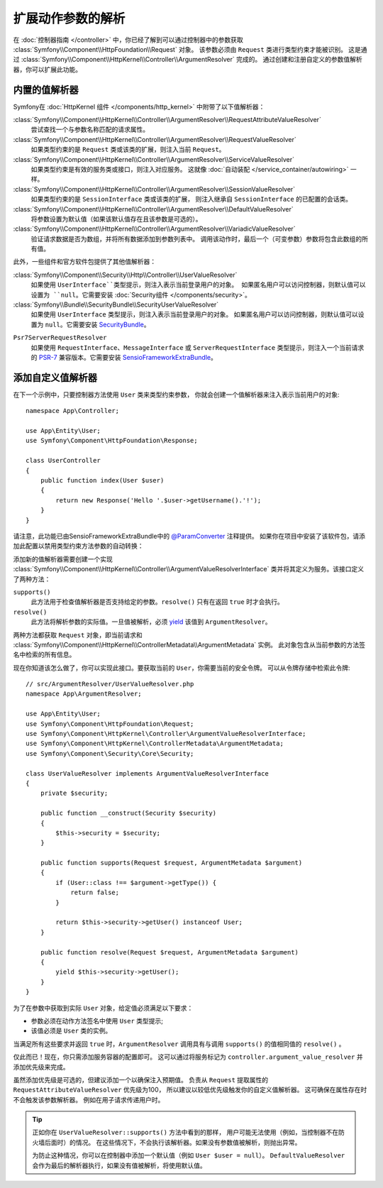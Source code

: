 .. index::
   single: Controller; Argument Value Resolvers

扩展动作参数的解析
===================================

在 :doc:`控制器指南 </controller>` 中，你已经了解到可以通过控制器中的参数获取
:class:`Symfony\\Component\\HttpFoundation\\Request` 对象。
该参数必须由 ``Request`` 类进行类型约束才能被识别。
这是通过 :class:`Symfony\\Component\\HttpKernel\\Controller\\ArgumentResolver` 完成的。
通过创建和注册自定义的参数值解析器，你可以扩展此功能。

.. _functionality-shipped-with-the-httpkernel:

内置的值解析器
------------------------

Symfony在 :doc:`HttpKernel 组件 </components/http_kernel>` 中附带了以下值解析器：

:class:`Symfony\\Component\\HttpKernel\\Controller\\ArgumentResolver\\RequestAttributeValueResolver`
    尝试查找一个与参数名称匹配的请求属性。

:class:`Symfony\\Component\\HttpKernel\\Controller\\ArgumentResolver\\RequestValueResolver`
    如果类型约束的是 ``Request`` 类或该类的扩展，则注入当前 ``Request``。

:class:`Symfony\\Component\\HttpKernel\\Controller\\ArgumentResolver\\ServiceValueResolver`
    如果类型约束是有效的服务类或接口，则注入对应服务。
    这就像 :doc:`自动装配 </service_container/autowiring>` 一样。

:class:`Symfony\\Component\\HttpKernel\\Controller\\ArgumentResolver\\SessionValueResolver`
    如果类型约束的是 ``SessionInterface`` 类或该类的扩展，
    则注入继承自  ``SessionInterface``  的已配置的会话类。

:class:`Symfony\\Component\\HttpKernel\\Controller\\ArgumentResolver\\DefaultValueResolver`
    将参数设置为默认值（如果该默认值存在且该参数是可选的）。

:class:`Symfony\\Component\\HttpKernel\\Controller\\ArgumentResolver\\VariadicValueResolver`
    验证请求数据是否为数组，并将所有数据添加到参数列表中。
    调用该动作时，最后一个（可变参数）参数将包含此数组的所有值。

此外，一些组件和官方软件包提供了其他值解析器：

:class:`Symfony\\Component\\Security\\Http\\Controller\\UserValueResolver`
    如果使用 ``UserInterface``类型提示，则注入表示当前登录用户的对象。
    如果匿名用户可以访问控制器，则默认值可以设置为 ``null``。它需要安装
    :doc:`Security组件 </components/security>`。

:class:`Symfony\\Bundle\\SecurityBundle\\SecurityUserValueResolver`
    如果使用 ``UserInterface`` 类型提示，则注入表示当前登录用户的对象。
    如果匿名用户可以访问控制器，则默认值可以设置为 ``null``。它需要安装 `SecurityBundle`_。

.. deprecated:: 4.1

    在Symfony 4.1中不推荐使用 ``SecurityUserValueResolver``，而是使用
    :class:`Symfony\\Component\\Security\\Http\\Controller\\UserValueResolver`。

``Psr7ServerRequestResolver``
    如果使用 ``RequestInterface``、``MessageInterface`` 或 ``ServerRequestInterface``
    类型提示，则注入一个当前请求的 `PSR-7`_ 兼容版本。它需要安装 `SensioFrameworkExtraBundle`_。

添加自定义值解析器
------------------------------

在下一个示例中，只要控制器方法使用 ``User`` 类来类型约束参数，
你就会创建一个值解析器来注入表示当前用户的对象::

    namespace App\Controller;

    use App\Entity\User;
    use Symfony\Component\HttpFoundation\Response;

    class UserController
    {
        public function index(User $user)
        {
            return new Response('Hello '.$user->getUsername().'!');
        }
    }

请注意，此功能已由SensioFrameworkExtraBundle中的 `@ParamConverter`_ 注释提供。
如果你在项目中安装了该软件包，请添加此配置以禁用类型约束方法参数的自动转换：

.. configuration-block::

    .. code-block:: yaml

        # config/packages/sensio_framework_extra.yaml
        sensio_framework_extra:
            request:
                converters: true
                auto_convert: false

    .. code-block:: xml

        <!-- config/packages/sensio_framework_extra.xml -->
        <?xml version="1.0" encoding="UTF-8" ?>
        <container xmlns="http://symfony.com/schema/dic/services"
            xmlns:xsi="http://www.w3.org/2001/XMLSchema-instance"
            xmlns:sensio-framework-extra="http://symfony.com/schema/dic/symfony_extra"
            xsi:schemaLocation="http://symfony.com/schema/dic/services
                https://symfony.com/schema/dic/services/services-1.0.xsd">

            <sensio-framework-extra:config>
                <request converters="true" auto-convert="false"/>
            </sensio-framework-extra:config>
        </container>

    .. code-block:: php

        // config/packages/sensio_framework_extra.php
        $container->loadFromExtension('sensio_framework_extra', [
            'request' => [
                'converters' => true,
                'auto_convert' => false,
            ],
        ]);

添加新的值解析器需要创建一个实现
:class:`Symfony\\Component\\HttpKernel\\Controller\\ArgumentValueResolverInterface`
类并将其定义为服务。该接口定义了两种方法：

``supports()``
    此方法用于检查值解析器是否支持给定的参数。``resolve()`` 只有在返回 ``true`` 时才会执行。
``resolve()``
    此方法将解析参数的实际值。一旦值被解析，必须 `yield`_ 该值到 ``ArgumentResolver``。

两种方法都获取 ``Request`` 对象，即当前请求和
:class:`Symfony\\Component\\HttpKernel\\ControllerMetadata\\ArgumentMetadata` 实例。
此对象包含从当前参数的方法签名中检索的所有信息。

现在你知道该怎么做了，你可以实现此接口。要获取当前的 ``User``，你需要当前的安全令牌。
可以从令牌存储中检索此令牌::

    // src/ArgumentResolver/UserValueResolver.php
    namespace App\ArgumentResolver;

    use App\Entity\User;
    use Symfony\Component\HttpFoundation\Request;
    use Symfony\Component\HttpKernel\Controller\ArgumentValueResolverInterface;
    use Symfony\Component\HttpKernel\ControllerMetadata\ArgumentMetadata;
    use Symfony\Component\Security\Core\Security;

    class UserValueResolver implements ArgumentValueResolverInterface
    {
        private $security;

        public function __construct(Security $security)
        {
            $this->security = $security;
        }

        public function supports(Request $request, ArgumentMetadata $argument)
        {
            if (User::class !== $argument->getType()) {
                return false;
            }

            return $this->security->getUser() instanceof User;
        }

        public function resolve(Request $request, ArgumentMetadata $argument)
        {
            yield $this->security->getUser();
        }
    }

为了在参数中获取到实际 ``User`` 对象，给定值必须满足以下要求：

* 参数必须在动作方法签名中使用 ``User`` 类型提示;
* 该值必须是 ``User`` 类的实例。

当满足所有这些要求并返回 ``true`` 时，``ArgumentResolver`` 调用具有与调用 ``supports()`` 的值相同值的 ``resolve()`` 。

仅此而已！现在，你只需添加服务容器的配置即可。
这可以通过将服务标记为 ``controller.argument_value_resolver`` 并添加优先级来完成。

.. configuration-block::

    .. code-block:: yaml

        # config/services.yaml
        services:
            _defaults:
                # ... be sure autowiring is enabled
                autowire: true
            # ...

            App\ArgumentResolver\UserValueResolver:
                tags:
                    - { name: controller.argument_value_resolver, priority: 50 }

    .. code-block:: xml

        <!-- config/services.xml -->
        <?xml version="1.0" encoding="UTF-8" ?>
        <container xmlns="http://symfony.com/schema/dic/services"
            xmlns:xsi="http://www.w3.org/2001/XMLSchema-Instance"
            xsi:schemaLocation="http://symfony.com/schema/dic/services https://symfony.com/schema/dic/services/services-1.0.xsd">

            <services>
                <!-- ... be sure autowiring is enabled -->
                <defaults autowire="true"/>
                <!-- ... -->

                <service id="App\ArgumentResolver\UserValueResolver">
                    <tag name="controller.argument_value_resolver" priority="50"/>
                </service>
            </services>

        </container>

    .. code-block:: php

        // config/services.php
        use App\ArgumentResolver\UserValueResolver;

        $container->autowire(UserValueResolver::class)
            ->addTag('controller.argument_value_resolver', ['priority' => 50]);

虽然添加优先级是可选的，但建议添加一个以确保注入预期值。
负责从 ``Request`` 提取属性的 ``RequestAttributeValueResolver`` 优先级为100，
所以建议以较低优先级触发你的自定义值解析器。
这可确保在属性存在时不会触发该参数解析器。
例如在用子请求传递用户时。

.. tip::

    正如你在 ``UserValueResolver::supports()`` 方法中看到的那样，
    用户可能无法使用（例如，当控制器不在防火墙后面时）的情况。
    在这些情况下，不会执行该解析器。如果没有参数值被解析，则抛出异常。

    为防止这种情况，你可以在控制器中添加一个默认值（例如 ``User $user = null``）。
    ``DefaultValueResolver`` 会作为最后的解析器执行，如果没有值被解析，将使用默认值。

.. _`@ParamConverter`: https://symfony.com/doc/current/bundles/SensioFrameworkExtraBundle/annotations/converters.html
.. _`yield`: http://php.net/manual/en/language.generators.syntax.php
.. _`SecurityBundle`: https://github.com/symfony/security-bundle
.. _`PSR-7`: https://www.php-fig.org/psr/psr-7/
.. _`SensioFrameworkExtraBundle`: https://github.com/sensiolabs/SensioFrameworkExtraBundle
